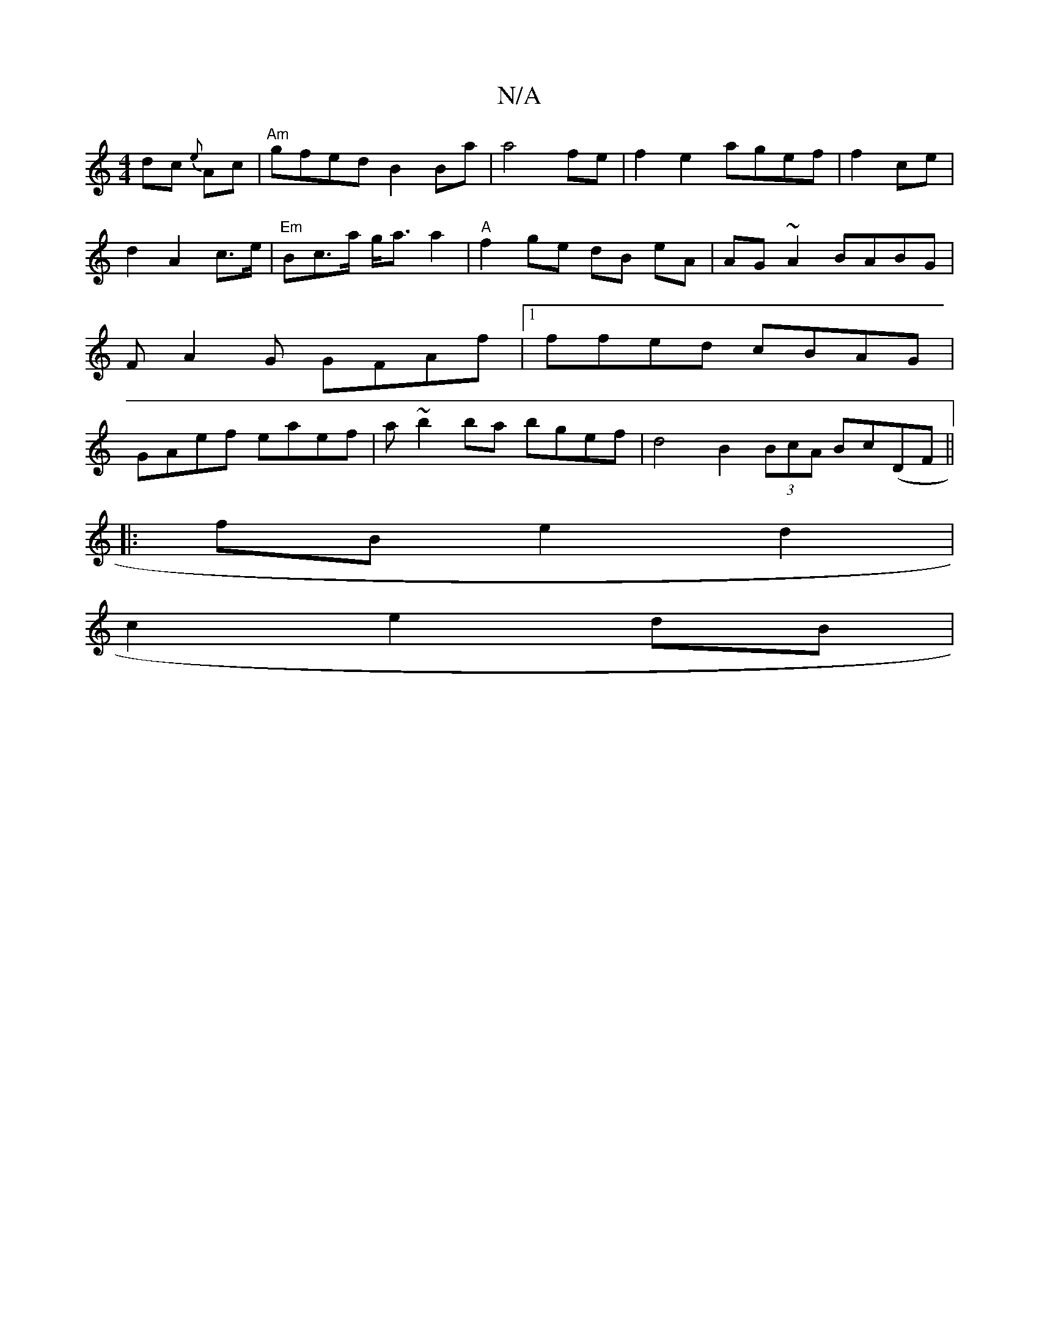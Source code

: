 X:1
T:N/A
M:4/4
R:N/A
K:Cmajor
dc {e}Ac | "Am"gfed B2 Ba | a4 fe|f2 e2 agef|f2 ce|d2- A2c>e|"Em"Bc>a g<a a2 | "A"f2 ge dB eA | AG~A2 BABG|FA2G GFAf |1 ffed cBAG | GAef eaef | a~b2 ba bgef | d4B2 (3BcA Bc(DF ||
|:fBe2d2 |
c2 e2dB | 